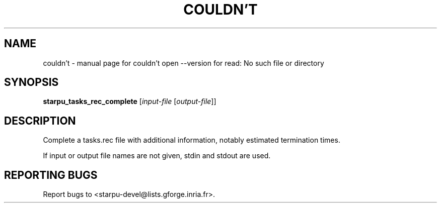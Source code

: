 .\" DO NOT MODIFY THIS FILE!  It was generated by help2man 1.40.10.
.TH COULDN'T "1" "June 2019" "couldn't open --version for read: No such file or directory" "User Commands"
.SH NAME
couldn't \- manual page for couldn't open --version for read: No such file or directory
.SH SYNOPSIS
.B starpu_tasks_rec_complete
[\fIinput-file \fR[\fIoutput-file\fR]]
.SH DESCRIPTION
Complete a tasks.rec file with additional information, notably estimated termination times.
.PP
If input or output file names are not given, stdin and stdout are used.
.SH "REPORTING BUGS"
Report bugs to <starpu\-devel@lists.gforge.inria.fr>.
